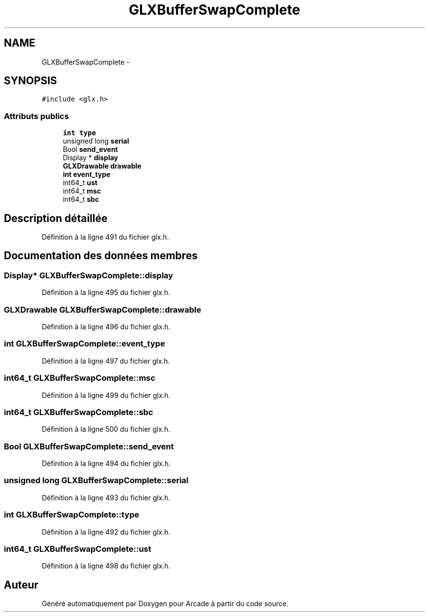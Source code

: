 .TH "GLXBufferSwapComplete" 3 "Jeudi 31 Mars 2016" "Version 1" "Arcade" \" -*- nroff -*-
.ad l
.nh
.SH NAME
GLXBufferSwapComplete \- 
.SH SYNOPSIS
.br
.PP
.PP
\fC#include <glx\&.h>\fP
.SS "Attributs publics"

.in +1c
.ti -1c
.RI "\fBint\fP \fBtype\fP"
.br
.ti -1c
.RI "unsigned long \fBserial\fP"
.br
.ti -1c
.RI "Bool \fBsend_event\fP"
.br
.ti -1c
.RI "Display * \fBdisplay\fP"
.br
.ti -1c
.RI "\fBGLXDrawable\fP \fBdrawable\fP"
.br
.ti -1c
.RI "\fBint\fP \fBevent_type\fP"
.br
.ti -1c
.RI "int64_t \fBust\fP"
.br
.ti -1c
.RI "int64_t \fBmsc\fP"
.br
.ti -1c
.RI "int64_t \fBsbc\fP"
.br
.in -1c
.SH "Description détaillée"
.PP 
Définition à la ligne 491 du fichier glx\&.h\&.
.SH "Documentation des données membres"
.PP 
.SS "Display* GLXBufferSwapComplete::display"

.PP
Définition à la ligne 495 du fichier glx\&.h\&.
.SS "\fBGLXDrawable\fP GLXBufferSwapComplete::drawable"

.PP
Définition à la ligne 496 du fichier glx\&.h\&.
.SS "\fBint\fP GLXBufferSwapComplete::event_type"

.PP
Définition à la ligne 497 du fichier glx\&.h\&.
.SS "int64_t GLXBufferSwapComplete::msc"

.PP
Définition à la ligne 499 du fichier glx\&.h\&.
.SS "int64_t GLXBufferSwapComplete::sbc"

.PP
Définition à la ligne 500 du fichier glx\&.h\&.
.SS "Bool GLXBufferSwapComplete::send_event"

.PP
Définition à la ligne 494 du fichier glx\&.h\&.
.SS "unsigned long GLXBufferSwapComplete::serial"

.PP
Définition à la ligne 493 du fichier glx\&.h\&.
.SS "\fBint\fP GLXBufferSwapComplete::type"

.PP
Définition à la ligne 492 du fichier glx\&.h\&.
.SS "int64_t GLXBufferSwapComplete::ust"

.PP
Définition à la ligne 498 du fichier glx\&.h\&.

.SH "Auteur"
.PP 
Généré automatiquement par Doxygen pour Arcade à partir du code source\&.
